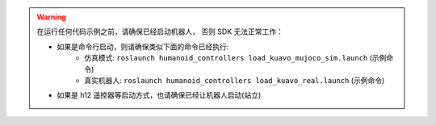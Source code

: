 .. warning::

    在运行任何代码示例之前，请确保已经启动机器人， 否则 SDK 无法正常工作：
    
    - 如果是命令行启动，则请确保类似下面的命令已经执行:
        - 仿真模式: ``roslaunch humanoid_controllers load_kuavo_mujoco_sim.launch`` (示例命令)
        - 真实机器人: ``roslaunch humanoid_controllers load_kuavo_real.launch`` (示例命令)
    - 如果是 h12 遥控器等启动方式，也请确保已经让机器人启动(站立)
